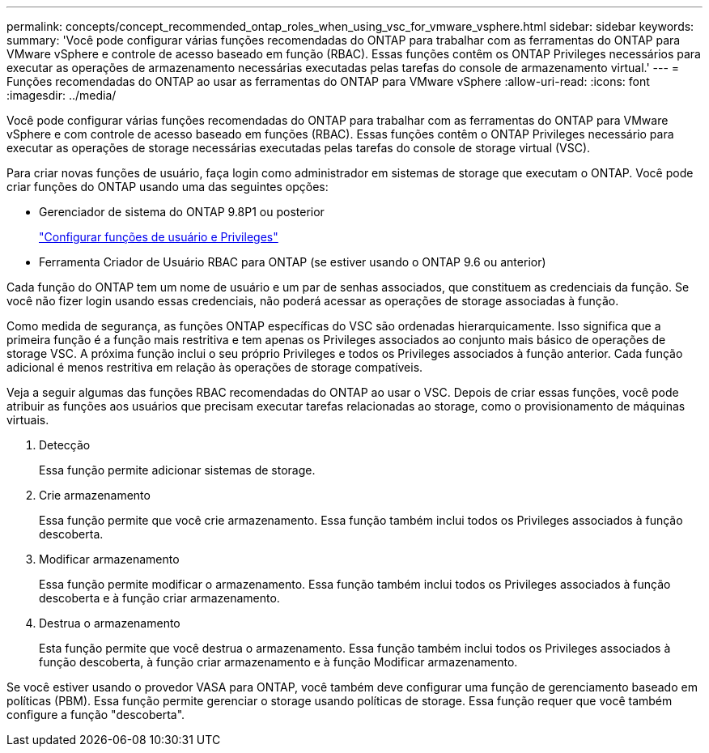 ---
permalink: concepts/concept_recommended_ontap_roles_when_using_vsc_for_vmware_vsphere.html 
sidebar: sidebar 
keywords:  
summary: 'Você pode configurar várias funções recomendadas do ONTAP para trabalhar com as ferramentas do ONTAP para VMware vSphere e controle de acesso baseado em função (RBAC). Essas funções contêm os ONTAP Privileges necessários para executar as operações de armazenamento necessárias executadas pelas tarefas do console de armazenamento virtual.' 
---
= Funções recomendadas do ONTAP ao usar as ferramentas do ONTAP para VMware vSphere
:allow-uri-read: 
:icons: font
:imagesdir: ../media/


[role="lead"]
Você pode configurar várias funções recomendadas do ONTAP para trabalhar com as ferramentas do ONTAP para VMware vSphere e com controle de acesso baseado em funções (RBAC). Essas funções contêm o ONTAP Privileges necessário para executar as operações de storage necessárias executadas pelas tarefas do console de storage virtual (VSC).

Para criar novas funções de usuário, faça login como administrador em sistemas de storage que executam o ONTAP. Você pode criar funções do ONTAP usando uma das seguintes opções:

* Gerenciador de sistema do ONTAP 9.8P1 ou posterior
+
link:../configure/task_configure_user_role_and_privileges.html["Configurar funções de usuário e Privileges"]

* Ferramenta Criador de Usuário RBAC para ONTAP (se estiver usando o ONTAP 9.6 ou anterior)


Cada função do ONTAP tem um nome de usuário e um par de senhas associados, que constituem as credenciais da função. Se você não fizer login usando essas credenciais, não poderá acessar as operações de storage associadas à função.

Como medida de segurança, as funções ONTAP específicas do VSC são ordenadas hierarquicamente. Isso significa que a primeira função é a função mais restritiva e tem apenas os Privileges associados ao conjunto mais básico de operações de storage VSC. A próxima função inclui o seu próprio Privileges e todos os Privileges associados à função anterior. Cada função adicional é menos restritiva em relação às operações de storage compatíveis.

Veja a seguir algumas das funções RBAC recomendadas do ONTAP ao usar o VSC. Depois de criar essas funções, você pode atribuir as funções aos usuários que precisam executar tarefas relacionadas ao storage, como o provisionamento de máquinas virtuais.

. Detecção
+
Essa função permite adicionar sistemas de storage.

. Crie armazenamento
+
Essa função permite que você crie armazenamento. Essa função também inclui todos os Privileges associados à função descoberta.

. Modificar armazenamento
+
Essa função permite modificar o armazenamento. Essa função também inclui todos os Privileges associados à função descoberta e à função criar armazenamento.

. Destrua o armazenamento
+
Esta função permite que você destrua o armazenamento. Essa função também inclui todos os Privileges associados à função descoberta, à função criar armazenamento e à função Modificar armazenamento.



Se você estiver usando o provedor VASA para ONTAP, você também deve configurar uma função de gerenciamento baseado em políticas (PBM). Essa função permite gerenciar o storage usando políticas de storage. Essa função requer que você também configure a função "descoberta".
